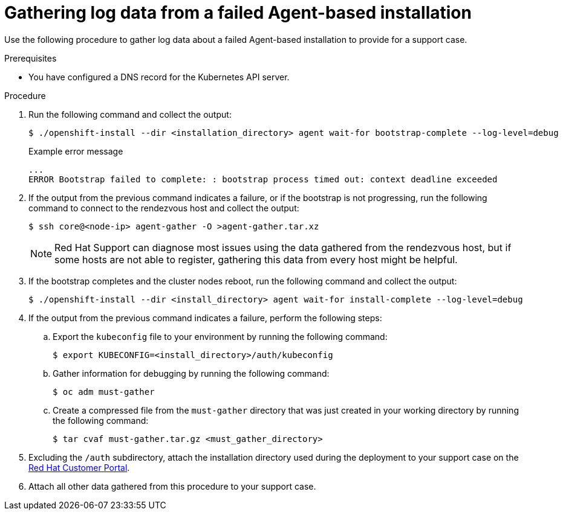 // Module included in the following assemblies:
//
// * installing/installing-with-agent-based-installer/installing-with-agent-based-installer.adoc
// * installing/installing_with_agent_based_installer/installing-with-agent-basic.adoc

:_mod-docs-content-type: PROCEDURE
[id="installing-ocp-agent-gather-log_{context}"]
= Gathering log data from a failed Agent-based installation

Use the following procedure to gather log data about a failed Agent-based installation to provide for a support case.

.Prerequisites

* You have configured a DNS record for the Kubernetes API server.

.Procedure

. Run the following command and collect the output:
+
[source,terminal]
----
$ ./openshift-install --dir <installation_directory> agent wait-for bootstrap-complete --log-level=debug
----
+
.Example error message
[source,terminal]
----
...
ERROR Bootstrap failed to complete: : bootstrap process timed out: context deadline exceeded
----

. If the output from the previous command indicates a failure, or if the bootstrap is not progressing, run the following command to connect to the rendezvous host and collect the output:
+
[source,terminal]
----
$ ssh core@<node-ip> agent-gather -O >agent-gather.tar.xz
----
+
[NOTE]
====
Red{nbsp}Hat Support can diagnose most issues using the data gathered from the rendezvous host, but if some hosts are not able to register, gathering this data from every host might be helpful.
====

. If the bootstrap completes and the cluster nodes reboot, run the following command and collect the output:
+
[source,terminal]
----
$ ./openshift-install --dir <install_directory> agent wait-for install-complete --log-level=debug
----

. If the output from the previous command indicates a failure, perform the following steps:

.. Export the `kubeconfig` file to your environment by running the following command:
+
[source,terminal]
----
$ export KUBECONFIG=<install_directory>/auth/kubeconfig
----

.. Gather information for debugging by running the following command:
+
[source,terminal]
----
$ oc adm must-gather
----

.. Create a compressed file from the `must-gather` directory that was just created in your working directory by running the following command:
+
[source,terminal]
----
$ tar cvaf must-gather.tar.gz <must_gather_directory>
----

. Excluding the `/auth` subdirectory, attach the installation directory used during the deployment to your support case on the link:https://access.redhat.com[Red{nbsp}Hat Customer Portal].

. Attach all other data gathered from this procedure to your support case.
